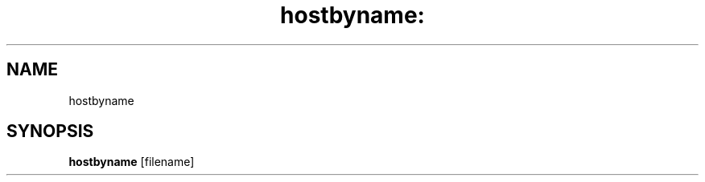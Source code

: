 .\" DO NOT MODIFY THIS FILE!  It was generated by help2man 1.25.
.TH hostbyname: "1" "December 2001" "hostbyname" "User Commands"
.SH NAME
hostbyname
.SH SYNOPSIS
.B hostbyname
[filename]
